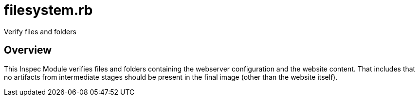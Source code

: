 = filesystem.rb

Verify files and folders

== Overview

This Inspec Module verifies files and folders containing the webserver
configuration and the website content. That includes that no artifacts from intermediate
stages should be present in the final image (other than the website itself).
